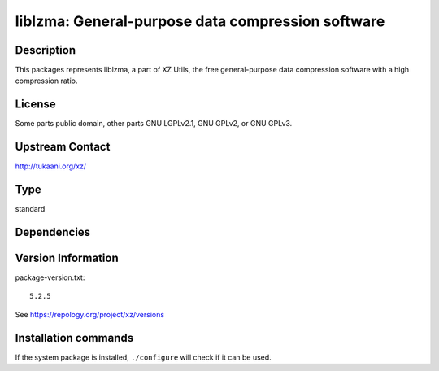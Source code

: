 .. _spkg_liblzma:

liblzma: General-purpose data compression software
==================================================

Description
-----------

This packages represents liblzma, a part of XZ Utils, the free general-purpose
data compression software with a high compression ratio.

License
-------

Some parts public domain, other parts GNU LGPLv2.1, GNU GPLv2, or GNU
GPLv3.


Upstream Contact
----------------

http://tukaani.org/xz/



Type
----

standard


Dependencies
------------



Version Information
-------------------

package-version.txt::

    5.2.5

See https://repology.org/project/xz/versions

Installation commands
---------------------

.. tab:: Sage distribution:

   .. CODE-BLOCK:: bash

       $ sage -i liblzma

.. tab:: Alpine:

   .. CODE-BLOCK:: bash

       $ apk add xz-dev

.. tab:: conda-forge:

   .. CODE-BLOCK:: bash

       $ conda install xz

.. tab:: Debian/Ubuntu:

   .. CODE-BLOCK:: bash

       $ sudo apt-get install xz-utils liblzma-dev

.. tab:: Fedora/Redhat/CentOS:

   .. CODE-BLOCK:: bash

       $ sudo dnf install xz xz-devel

.. tab:: Homebrew:

   .. CODE-BLOCK:: bash

       $ brew install xz

.. tab:: MacPorts:

   .. CODE-BLOCK:: bash

       $ sudo port install xz

.. tab:: openSUSE:

   .. CODE-BLOCK:: bash

       $ sudo zypper install xz pkgconfig\(liblzma\)

.. tab:: pyodide:

   install the following packages: liblzma

.. tab:: Slackware:

   .. CODE-BLOCK:: bash

       $ sudo slackpkg install xz

.. tab:: Void Linux:

   .. CODE-BLOCK:: bash

       $ sudo xbps-install xz liblzma-devel


If the system package is installed, ``./configure`` will check if it can be used.
